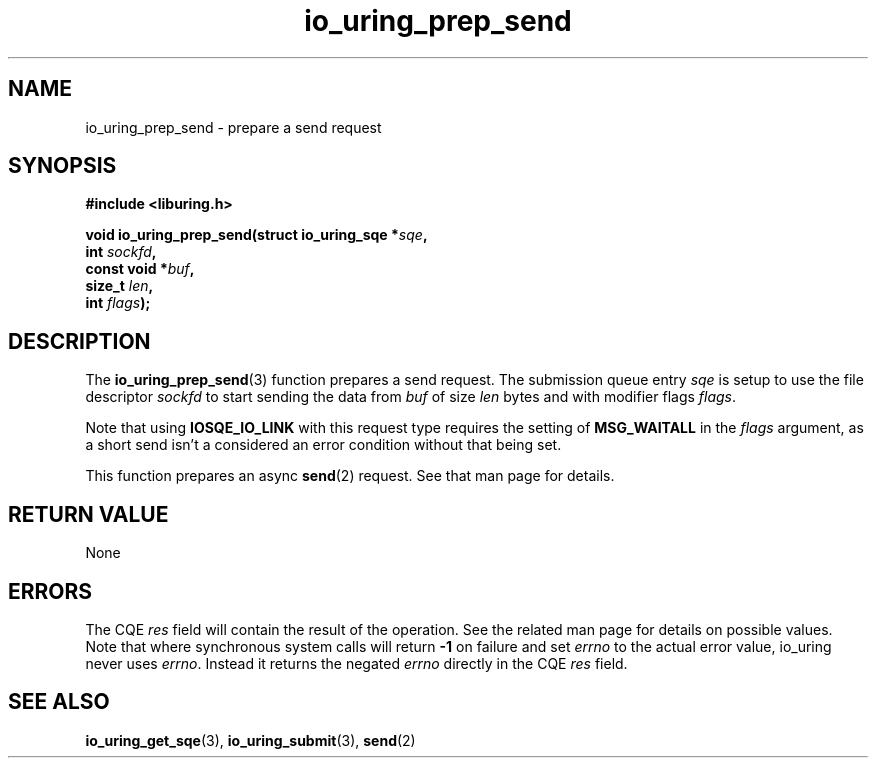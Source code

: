 .\" Copyright (C) 2022 Jens Axboe <axboe@kernel.dk>
.\"
.\" SPDX-License-Identifier: LGPL-2.0-or-later
.\"
.TH io_uring_prep_send 3 "March 12, 2022" "liburing-2.2" "liburing Manual"
.SH NAME
io_uring_prep_send \- prepare a send request
.SH SYNOPSIS
.nf
.B #include <liburing.h>
.PP
.BI "void io_uring_prep_send(struct io_uring_sqe *" sqe ","
.BI "                        int " sockfd ","
.BI "                        const void *" buf ","
.BI "                        size_t " len ","
.BI "                        int " flags ");"
.fi
.SH DESCRIPTION
.PP
The
.BR io_uring_prep_send (3)
function prepares a send request. The submission queue entry
.I sqe
is setup to use the file descriptor
.I sockfd
to start sending the data from
.I buf
of size
.I len
bytes and with modifier flags
.IR flags .

Note that using
.B IOSQE_IO_LINK
with this request type requires the setting of
.B MSG_WAITALL
in the
.IR flags
argument, as a short send isn't a considered an error condition without
that being set.

This function prepares an async
.BR send (2)
request. See that man page for details.

.SH RETURN VALUE
None
.SH ERRORS
The CQE
.I res
field will contain the result of the operation. See the related man page for
details on possible values. Note that where synchronous system calls will return
.B -1
on failure and set
.I errno
to the actual error value, io_uring never uses
.IR errno .
Instead it returns the negated
.I errno
directly in the CQE
.I res
field.
.SH SEE ALSO
.BR io_uring_get_sqe (3),
.BR io_uring_submit (3),
.BR send (2)
